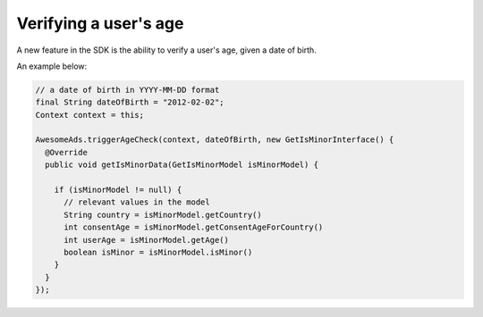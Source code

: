 Verifying a user's age
======================

A new feature in the SDK is the ability to verify a user's age, given a date of birth.

An example below:

.. code-block:: java

  // a date of birth in YYYY-MM-DD format
  final String dateOfBirth = "2012-02-02";
  Context context = this;

  AwesomeAds.triggerAgeCheck(context, dateOfBirth, new GetIsMinorInterface() {
    @Override
    public void getIsMinorData(GetIsMinorModel isMinorModel) {

      if (isMinorModel != null) {
        // relevant values in the model
        String country = isMinorModel.getCountry()
        int consentAge = isMinorModel.getConsentAgeForCountry()
        int userAge = isMinorModel.getAge()
        boolean isMinor = isMinorModel.isMinor()
      }
    }
  });
